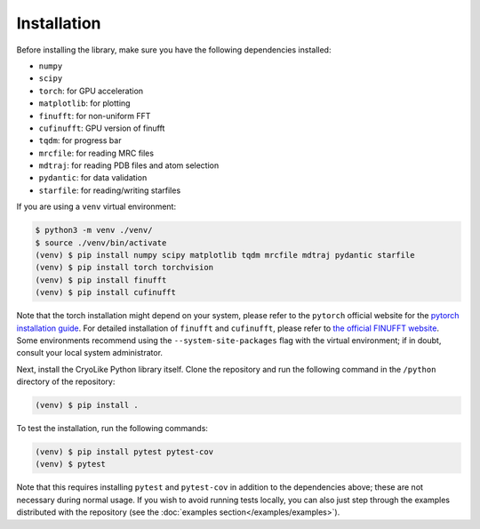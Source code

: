 Installation
============

.. _installation:
    :title: Installation

Before installing the library, make sure you have the following
dependencies installed:

- ``numpy``
- ``scipy``
- ``torch``: for GPU acceleration
- ``matplotlib``: for plotting
- ``finufft``: for non-uniform FFT
- ``cufinufft``: GPU version of finufft
- ``tqdm``: for progress bar
- ``mrcfile``: for reading MRC files
- ``mdtraj``: for reading PDB files and atom selection
- ``pydantic``: for data validation
- ``starfile``: for reading/writing starfiles

If you are using a ``venv`` virtual environment:

.. code-block:: console

   $ python3 -m venv ./venv/
   $ source ./venv/bin/activate
   (venv) $ pip install numpy scipy matplotlib tqdm mrcfile mdtraj pydantic starfile
   (venv) $ pip install torch torchvision
   (venv) $ pip install finufft
   (venv) $ pip install cufinufft

Note that the torch installation might depend on
your system, please refer to the
``pytorch`` official website for the
`pytorch installation guide <https://pytorch.org/get-started/locally/>`_.
For detailed installation of ``finufft`` and ``cufinufft``, please refer to
`the official FINUFFT website <https://finufft.readthedocs.io/en/latest/>`_.
Some environments recommend using the ``--system-site-packages`` flag with
the virtual environment; if in doubt, consult your local system administrator.

Next, install the CryoLike Python library itself. Clone the repository and
run the following command in the ``/python`` directory of the repository:

.. code-block:: console

   (venv) $ pip install .

To test the installation, run the following commands:

.. code-block:: console

   (venv) $ pip install pytest pytest-cov
   (venv) $ pytest

Note that this requires installing ``pytest`` and ``pytest-cov``
in addition to the dependencies above; these are not necessary during
normal usage. If you wish to avoid running tests locally, you can
also just step through the examples distributed with the repository
(see the :doc:`examples section</examples/examples>`).
